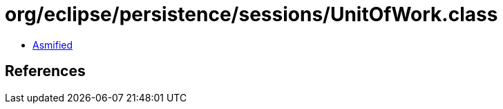 = org/eclipse/persistence/sessions/UnitOfWork.class

 - link:UnitOfWork-asmified.java[Asmified]

== References

